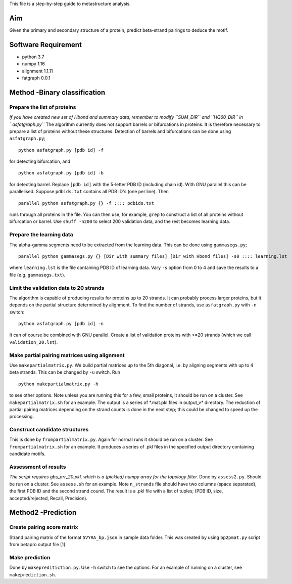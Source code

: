 This file is a step-by-step guide to metastructure analysis.

Aim
===
Given the primary and secondary structure of a protein, predict beta-strand pairings to deduce the motif.


Software Requirement
====================

- python 3.7
- numpy 1.16
- alignment 1.1.11
- fatgraph 0.0.1


Method -Binary classification
=============================

Prepare the list of proteins
----------------------------
*If you have created new set of Hbond and summary data, remember to modify ``SUM_DIR`` and ``HQ60_DIR`` in ``asfatgraph.py``*
The algorithm currently does not support barrels or bifurcations in proteins. It is therefore necessary to prepare a list of proteins without these structures. Detection of barrels and bifurcations can be done using ``asfatgraph.py``;
::
   
   python asfatgraph.py [pdb id] -f

for detecting bifurcation, and
::
   
   python asfatgraph.py [pdb id] -b

for detecting barrel. Replace ``[pdb id]`` with the 5-letter PDB ID (including chain id). With GNU parallel this can be parallelised. Suppose ``pdbids.txt`` contains all PDB ID's (one per line). Then
::
   
   parallel python asfatgraph.py {} -f :::: pdbids.txt

runs through all proteins in the file. You can then use, for example, ``grep`` to construct a list of all proteins without bifurcation or barrel. Use ``shuff -n200`` to select 200 validation data, and the rest becomes learning data.

Prepare the learning data
-------------------------
The alpha-gamma segments need to be extracted from the learning data. This can be done using ``gammasegs.py``;
::

   parallel python gammasegs.py {} [Dir with summary files] [Dir with Hbond files] -s0 :::: learning.lst

where ``learning.lst`` is the file containing PDB ID of learning data. Vary ``-s`` option from 0 to 4 and save the results to a file (e.g. ``gammasegs.txt``).

Limit the validation data to 20 strands
---------------------------------------
The algorithm is capable of producing results for proteins up to 20 strands. It can probably process larger proteins, but it depends on the partial structure determined by alignment. To find the number of strands, use ``asfatgraph.py`` with ``-n`` switch:
::

   python asfatgraph.py [pdb id] -n

It can of course be combined with GNU parallel. Create a list of validation proteins with <=20 strands (which we call ``validation_20.lst``).

Make partial pairing matrices using alignment
---------------------------------------------
Use ``makepartialmatrix.py``. We build partial matrices up to the 5th diagonal, i.e. by aligning segments with up to 4 beta strands. This can be changed by ``-u`` switch. Run
::
   
   python makepartialmatrix.py -h

to see other options. Note unless you are running this for a few, small proteins, it should be run on a cluster. See ``makepartialmatrix.sh`` for an example. The output is a series of *.mat.pkl files in output_v\* directory. The reduction of partial pairing matrices depending on the strand counts is done in the next step; this could be changed to speed up the processing.


Construct candidate structures
------------------------------
This is done by ``frompartialmatrix.py``. Again for normal runs it should be run on a cluster. See ``frompartialmatrix.sh`` for an example. It produces a series of .pkl files in the specified output directory containing candidate motifs.


Assessment of results
---------------------
*The script requires gbs_arr_20.pkl, which is a (pickled) numpy array for the topology filter.*
Done by ``assess2.py``. Should be run on a cluster. See ``assess.sh`` for an example. Note ``n_strands`` file should have two columns (space separated), the first PDB ID and the second strand cound. The result is a .pkl file with a list of tuples; (PDB ID, size, accepted/rejected, Recall, Precision).


Method2 -Prediction
===================
Create pairing score matrix
---------------------------
Strand pairing matrix of the format ``5VYRA_bp.json`` in sample data folder. This was created by using ``bp2pmat.py`` script from betapro output file [1].

Make prediction
---------------
Done by ``makepreditiction.py``. Use ``-h`` switch to see the options. For an example of running on a cluster, see ``makeprediction.sh``. 

